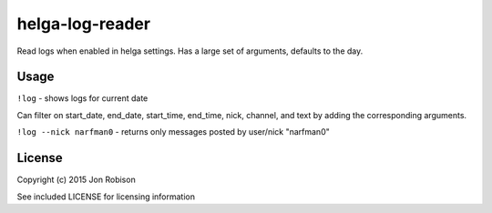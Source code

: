 helga-log-reader
================

Read logs when enabled in helga settings. Has a large set of arguments, defaults
to the day.

Usage
-----

``!log`` - shows logs for current date

Can filter on start_date, end_date, start_time, end_time, nick, channel, and
text by adding the corresponding arguments.

``!log --nick narfman0`` - returns only messages posted by user/nick "narfman0"

License
-------

Copyright (c) 2015 Jon Robison

See included LICENSE for licensing information
